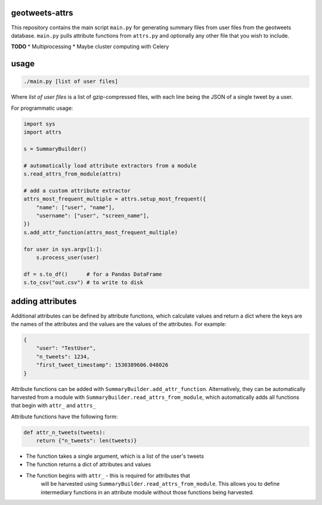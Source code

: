 geotweets-attrs
---------------

This repository contains the main script ``main.py`` for generating summary
files from user files from the geotweets database. ``main.py`` pulls attribute
functions from ``attrs.py`` and optionally any other file that you wish
to include.

**TODO**
* Multiprocessing
* Maybe cluster computing with Celery

usage
-----

.. code-block:: sh

    ./main.py [list of user files]

Where *list of user files* is a list of gzip-compressed files, with each line
being the JSON of a single tweet by a user.

For programmatic usage:

.. code-block:: python

    import sys
    import attrs

    s = SummaryBuilder()

    # automatically load attribute extractors from a module
    s.read_attrs_from_module(attrs)

    # add a custom attribute extractor
    attrs_most_frequent_multiple = attrs.setup_most_frequent({
        "name": ["user", "name"],
        "username": ["user", "screen_name"],
    })
    s.add_attr_function(attrs_most_frequent_multiple)

    for user in sys.argv[1:]:
        s.process_user(user)

    df = s.to_df()      # for a Pandas DataFrame
    s.to_csv("out.csv") # to write to disk

adding attributes
-----------------

Additional attributes can be defined by attribute functions, which calculate
values and return a dict where the keys are the names of the attributes and
the values are the values of the attributes. For example:

.. code-block:: python

    {
        "user": "TestUser",
        "n_tweets": 1234,
        "first_tweet_timestamp": 1530389606.048026
    }

Attribute functions can be added with ``SummaryBuilder.add_attr_function``.
Alternatively, they can be automatically harvested from a module with
``SummaryBuilder.read_attrs_from_module``, which automatically adds all
functions that begin with ``attr_`` and ``attrs_``

Attribute functions have the following form:

.. code-block:: python

    def attr_n_tweets(tweets):
        return {"n_tweets": len(tweets)}

* The function takes a single argument, which is a list of the user's tweets
* The function returns a dict of attributes and values
* The function begins with ``attr_`` - this is required for attributes that
    will be harvested using ``SummaryBuilder.read_attrs_from_module``. This
    allows you to define intermediary functions in an attribute module without
    those functions being harvested.
